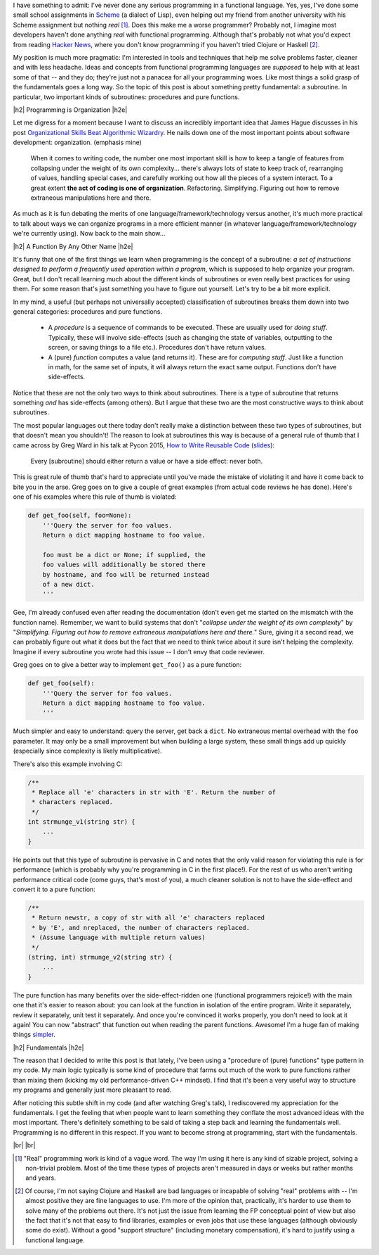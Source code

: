 .. title: Functions and Procedures
.. slug: functions-and-procedures
.. date: 2015-09-06 03:04:05 UTC-04:00
.. tags: procedures, functions, functional programming, James Hague, Greg Ward, fundamentals
.. category: 
.. link: 
.. description: A look at two basic types of subroutines.
.. type: text

.. |br| raw:: html

   <br />

.. |H2| raw:: html

   <h3>

.. |H2e| raw:: html

   </h3>

I have something to admit: I've never done any serious programming in a
functional language.  Yes, yes, I've done some small school assignments in
`Scheme <https://en.wikipedia.org/wiki/Scheme_%28programming_language%29>`_ (a
dialect of Lisp), even helping out my friend from another university with his
Scheme assignment but nothing *real* [1]_.  Does this
make me a worse programmer?  Probably not, I imagine most developers haven't
done anything *real* with functional programming.  Although that's probably not
what you'd expect from reading `Hacker News <https://news.ycombinator.com/>`_,
where you don't know programming if you haven't tried Clojure or Haskell [2]_.

My position is much more pragmatic: I'm interested in tools and techniques that
help me solve problems faster, cleaner and with less headache.  Ideas and
concepts from functional programming languages are *supposed* to help with at
least some of that -- and they do; they're just not a panacea for all your
programming woes.  Like most things a solid grasp of the fundamentals goes a
long way.  So the topic of this post is about something pretty fundamental: a
subroutine.  In particular, two important kinds of subroutines:
procedures and pure functions.

.. TEASER_END

|h2| Programming is Organization |h2e|

Let me digress for a moment because I want to discuss an incredibly important idea
that James Hague discusses in his post `Organizational Skills Beat Algorithmic
Wizardry <http://prog21.dadgum.com/177.html>`_.  He nails down one of the most
important points about software development: organization.  (emphasis mine)

    When it comes to writing code, the number one most important skill is how to
    keep a tangle of features from collapsing under the weight of its own
    complexity... there's always lots of state to keep track of, rearranging of values,
    handling special cases, and carefully working out how all the pieces of a
    system interact. To a great extent **the act of coding is one of organization**.
    Refactoring. Simplifying. Figuring out how to remove extraneous manipulations
    here and there.

As much as it is fun debating the merits of one language/framework/technology
versus another, it's much more practical to talk about ways we can organize
programs in a more efficient manner (in whatever language/framework/technology
we're currently using).  Now back to the main show...

|h2| A Function By Any Other Name |h2e|

It's funny that one of the first things we learn when programming is the concept
of a subroutine: *a set of instructions designed to perform a frequently used
operation within a program*, which is supposed to help organize your program.
Great, but I don't recall learning much about the different kinds of
subroutines or even really best practices for using them.  For some reason
that's just something you have to figure out yourself.  Let's try to be a bit
more explicit.

In my mind, a useful (but perhaps not universally accepted) classification of
subroutines breaks them down into two general categories: procedures and pure
functions.

  * A `procedure` is a sequence of commands to be executed.  These are
    usually used for `doing stuff`.  Typically, these will involve side-effects
    (such as changing the state of variables, outputting to the screen, or
    saving things to a file etc.).  Procedures don't have return values.
  * A (pure) `function` computes a value (and returns it).  These are for
    `computing stuff`.  Just like a function in math, for the same set of
    inputs, it will always return the exact same output.  Functions don't have
    side-effects.

Notice that these are not the only two ways to think about subroutines.  There
is a type of subroutine that returns something *and* has side-effects (among
others).  But I argue that these two are the most constructive ways to think
about subroutines.

The most popular languages out there today don't really make a distinction
between these two types of subroutines, but that doesn't mean you shouldn't!
The reason to look at subroutines this way is because of a general rule of
thumb that I came across by Greg Ward in his talk at Pycon 2015,
`How to Write Reusable Code <https://www.youtube.com/watch?v=r9cnHO15YgU>`_
(`slides
<)https://github.com/PyCon/2015-slides/tree/master/Greg%20Ward%20-%20How%20to%20Write%20Reusable%20Code>`_):

    Every [subroutine] should either return a value or have a side effect: never both.

This is great rule of thumb that's hard to appreciate until you've made the mistake of 
violating it and have it come back to bite you in the arse.  Greg goes on to give
a couple of great examples (from actual code reviews he has done).  Here's 
one of his examples where this rule of thumb is violated:

.. code:: python
 
 def get_foo(self, foo=None):
     '''Query the server for foo values.
     Return a dict mapping hostname to foo value.
 
     foo must be a dict or None; if supplied, the
     foo values will additionally be stored there
     by hostname, and foo will be returned instead
     of a new dict.
     '''

Gee, I'm already confused even after reading the documentation (don't even get
me started on the mismatch with the function name).  Remember, we want to
build systems that don't "`collapse under the weight of its own complexity`" by
"`Simplifying. Figuring out how to remove extraneous manipulations here and
there.`"  Sure, giving it a second read, we can probably figure out what it does
but the fact that we need to think twice about it sure isn't helping the
complexity.  Imagine if every subroutine you wrote had this issue -- I don't envy
that code reviewer.

Greg goes on to give a better way to implement ``get_foo()`` as a pure function:

.. code:: python

 def get_foo(self):
     '''Query the server for foo values.
     Return a dict mapping hostname to foo value.
     '''

Much simpler and easy to understand: query the server, get back a ``dict``.
No extraneous mental overhead with the ``foo`` parameter.  It
may only be a small improvement but when building a large system, these small
things add up quickly (especially since complexity is likely multiplicative).


There's also this example involving C:
  
.. code:: c
 
 /**
  * Replace all 'e' characters in str with 'E'. Return the number of
  * characters replaced.
  */
 int strmunge_v1(string str) {
     ...
 }

He points out that this type of subroutine is pervasive in C and notes that the
only valid reason for violating this rule is for performance (which is probably
why you're programming in C in the first place!).  For the rest of us who aren't
writing performance critical code (come guys, that's most of you), a much
cleaner solution is not to have the side-effect and convert it to a pure
function:

.. code:: c

 /**
  * Return newstr, a copy of str with all 'e' characters replaced
  * by 'E', and nreplaced, the number of characters replaced.
  * (Assume language with multiple return values)
  */
 (string, int) strmunge_v2(string str) {
     ...
 }

The pure function has many benefits over the side-effect-ridden one (functional
programmers rejoice!) with the main one that it's easier to reason about: you
can look at the function in isolation of the entire program.  Write it
separately, review it separately, unit test it separately.  And once you're
convinced it works properly, you don't need to look at it again!  You can now
"abstract" that function out when reading the parent functions.  Awesome!
I'm a huge fan of making things `simpler <http://www.briankeng.com/about/>`_.


|h2| Fundamentals |h2e|

The reason that I decided to write this post is that lately, I've been using a
"procedure of (pure) functions" type pattern in my code.  My main logic
typically is some kind of procedure that farms out much of the work to pure
functions rather than mixing them (kicking my old performance-driven C++
mindset).  I find that it's been a very useful way to structure my programs and
generally just more pleasant to read.

After noticing this subtle shift in my code (and after watching Greg's talk), I
rediscovered my appreciation for the fundamentals.  I get the feeling that when
people want to learn something they conflate the most advanced ideas with the
most important.  There's definitely something to be said of taking a step back
and learning the fundamentals well.  Programming is no different in this
respect.  If you want to become strong at programming, start with the
fundamentals.

|br|
|br|

.. [1] "Real" programming work is kind of a vague word.  The way I'm using it here is any kind of sizable project, solving a non-trivial problem.  Most of the time these types of projects aren't measured in days or weeks  but rather months and years.

.. [2] Of course, I'm not saying Clojure and Haskell are bad languages or incapable of solving "real" problems with -- I'm almost positive they are fine languages to use.  I'm more of the opinion that, practically, it's harder to use them to solve many of the problems out there.  It's not just the issue from learning the FP conceptual point of view but also the fact that it's not that easy to find libraries, examples or even jobs that use these languages (although obviously some do exist).  Without a good "support structure" (including monetary compensation), it's hard to justify using a functional language.
